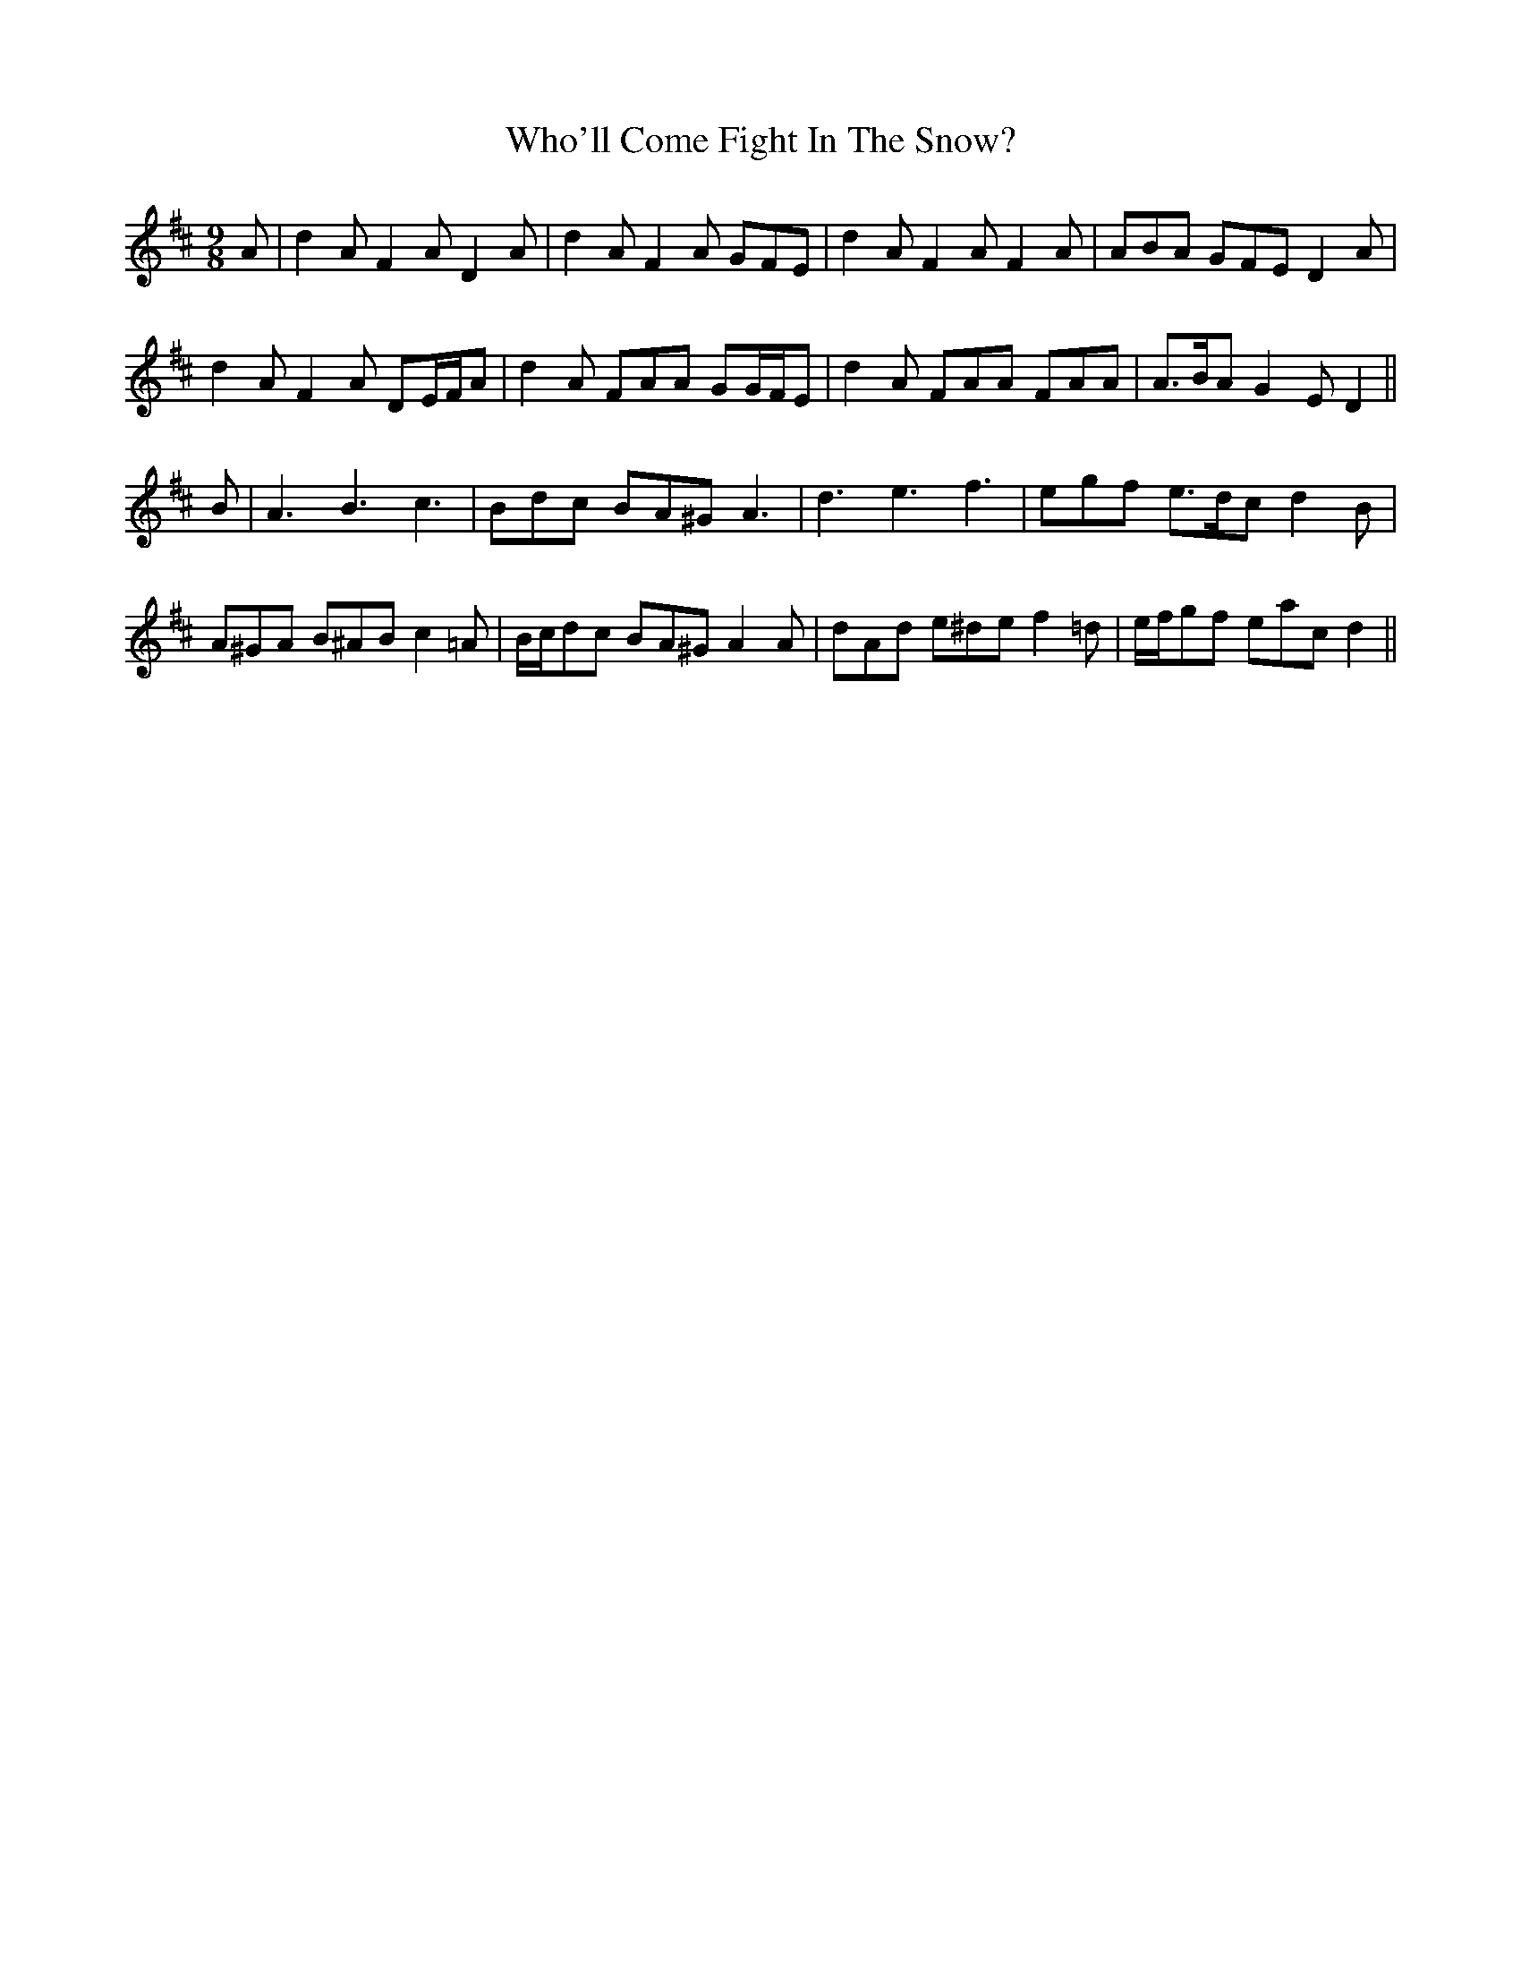 X: 42815
T: Who'll Come Fight In The Snow?
R: slip jig
M: 9/8
K: Dmajor
A|d2 A F2 A D2 A|d2 A F2 A GFE|d2 A F2 A F2 A|ABA GFE D2 A|
d2 A F2 A DE/F/A|d2 A FAA GG/F/E|d2 A FAA FAA|A>BA G2 E D2||
B|A3 B3 c3|Bdc BA^G A3|d3 e3 f3|egf e>dc d2 B|
A^GA B^AB c2 =A|B/c/dc BA^G A2 A|dAd e^de f2 =d|e/f/gf eac d2||

